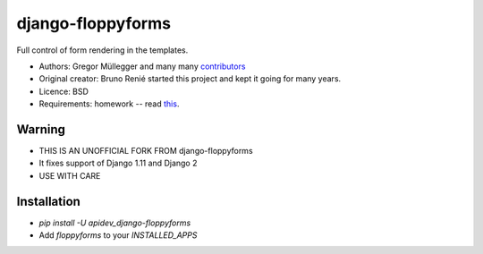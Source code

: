 django-floppyforms
==================

Full control of form rendering in the templates.

* Authors: Gregor Müllegger and many many `contributors`_
* Original creator: Bruno Renié started this project and kept it going for many years.
* Licence: BSD
* Requirements: homework -- read `this`_.

.. _contributors: https://github.com/gregmuellegger/django-floppyforms/contributors
.. _this: http://diveintohtml5.info/forms.html


Warning
-------

* THIS IS AN UNOFFICIAL FORK FROM django-floppyforms
* It fixes support of Django 1.11 and Django 2
* USE WITH CARE


Installation
------------

* `pip install -U apidev_django-floppyforms`
* Add `floppyforms` to your `INSTALLED_APPS`

